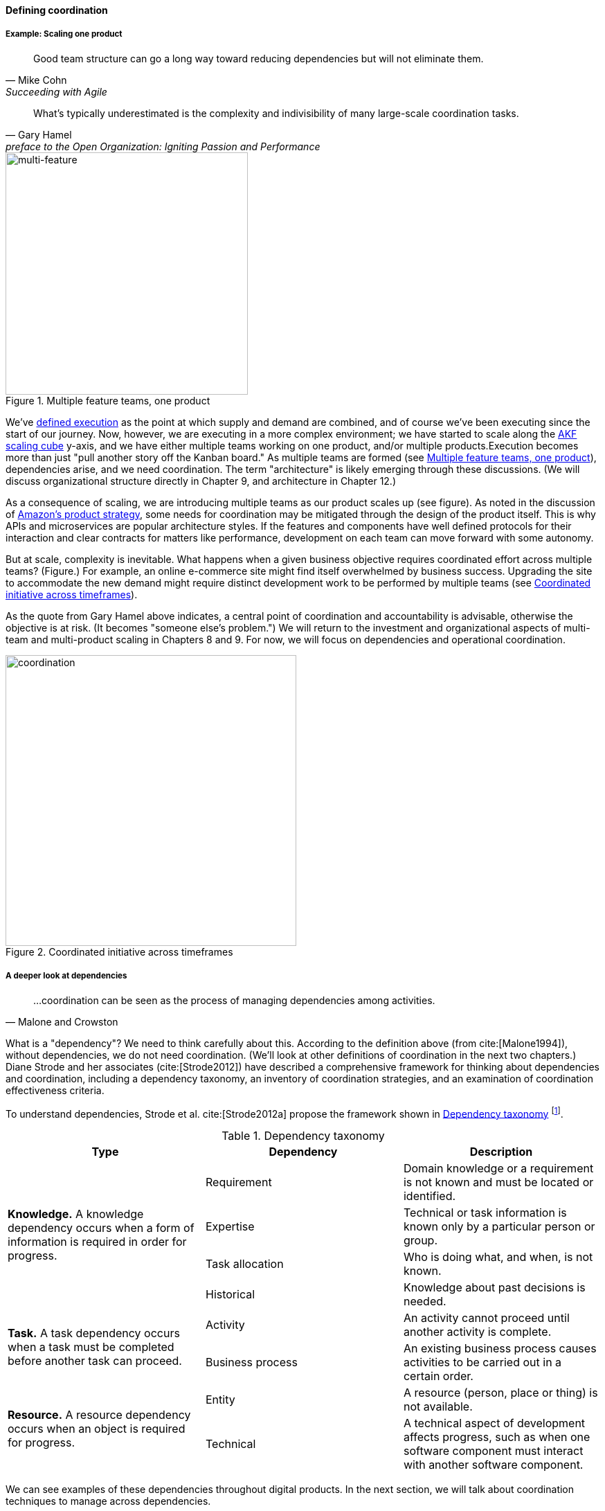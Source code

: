 
anchor:defining-coord[]

==== Defining coordination


===== Example: Scaling one product

[quote, Mike Cohn, Succeeding with Agile]
Good team structure can go a long way toward reducing dependencies but will not eliminate them.

[quote,  Gary Hamel, preface to the Open Organization: Igniting Passion and Performance]
What’s typically underestimated is the complexity and indivisibility of many large-scale coordination tasks.


[[fig-multi-feature-350-o]]
.Multiple feature teams, one product
image::images/3_08-multi-feature.png[multi-feature, 350,,float="left"]

We've xref:demand-supply-execute[defined execution] as the point at which supply and demand are combined, and of course we've been executing since the start of our journey. Now, however, we are executing in a more complex environment; we have started to scale along the xref:AKF-cube[AKF scaling cube] y-axis, and we have either multiple teams working on one product, and/or multiple products.Execution becomes more than just "pull another story off the Kanban board." As multiple teams are formed (see <<fig-multi-feature-350-o>>), dependencies arise, and we need coordination.  The term "architecture" is likely emerging through these discussions. (We will discuss organizational structure directly in Chapter 9, and architecture in Chapter 12.)

As a consequence of scaling, we are introducing multiple teams as our product scales up (see figure). As noted in the discussion of xref:amazon-productization[Amazon's product strategy], some needs for coordination may be mitigated through the design of the product itself. This is why APIs and microservices are popular architecture styles. If the features and components have well defined protocols for their interaction and clear contracts for matters like performance, development on each team can move forward with some autonomy.

But at scale, complexity is inevitable. What happens when a given business objective requires coordinated effort across multiple teams? (Figure.) For example, an online e-commerce site might find itself overwhelmed by business success. Upgrading the site to accommodate the new demand might require distinct development work to be performed by multiple teams (see <<fig-multi-feature-coord-420-o>>).

As the quote from Gary Hamel above indicates, a central point of coordination and accountability is advisable, otherwise the objective is at risk. (It becomes "someone else's problem.") We will return to the investment and organizational aspects of multi-team and multi-product scaling in Chapters 8 and 9. For now, we will focus on dependencies and operational coordination.


[[fig-multi-feature-coord-420-o]]
.Coordinated initiative across timeframes
image::images/3_08-multi-feature-coord.png[coordination, 420,,float="right"]


===== A deeper look at dependencies
[quote, Malone and Crowston]
...coordination can be seen as the process of managing dependencies among activities.

What is a "dependency"? We need to think carefully about this. According to the definition above (from cite:[Malone1994]), without dependencies, we do not need coordination. (We'll look at other definitions of coordination in the next two chapters.) Diane Strode and her associates (cite:[Strode2012]) have described a comprehensive framework for thinking about dependencies and coordination, including a dependency taxonomy, an inventory of coordination strategies, and an examination of coordination effectiveness criteria.

anchor:strode-dependency-taxonomy[]

To understand dependencies, Strode et al. cite:[Strode2012a] propose the framework shown in <<tbl-strode-dep-tax>> footnote:[adapted from cite:[Strode2012a].

[[tbl-strode-dep-tax]]
.Dependency taxonomy
[cols="3*", options="header"]
|====
|Type|Dependency|Description
.4+|*Knowledge.* A knowledge dependency occurs when a form of information is required in order for progress.
|Requirement|Domain knowledge or a requirement is not known and must be located or identified.
|Expertise|Technical or task information is known only by a particular person or group.
|Task allocation|Who is doing what, and when, is not known.
|Historical|Knowledge about past decisions is needed.
.2+|*Task.* A task dependency occurs when a task must be completed before another task can proceed.
|Activity|An activity cannot proceed until another activity is complete.
|Business process|An existing business process causes activities to be carried out in a certain order.
.2+|*Resource.* A resource dependency occurs when an object is required for progress.
|Entity|A resource (person, place or thing) is not available.
|Technical|A technical aspect of development affects progress, such as when one software component must interact with another software component.
|====

We can see examples of these dependencies throughout digital products. In the next section, we will talk about coordination techniques to manage across dependencies.

===== Organizational tools and techniques

[quote, Mark Kennaley, SDLC 3.0]
Where leveraging yellow stickies or index cards makes sense in conjunction with practices like big visible charts and co-location, such formats become ridiculous for a large constituency of challenging projects . . . When faced with these challenges, rather than proclaim that Agile won't work or doesn't scale, the preferable approach is to understand and acknowledge the nature of collaboration, the nature of distributed workflow, and the complexity of modern product development.

Our previous discussion of xref:work-management[work management]was a simple, idealized flow of uniform demand (new product functionality, issues, etc). Tasks in general did not have dependencies, or dependencies were handled through ad-hoc coordination within the team. We also in general assumed that resources (people) were available to perform the tasks; resource contention, while it certainly may have come up, was again handled through ad-hoc means. However, as we scale, simple xref:kanban[Kanban] and visual xref:andon[Andon] is no longer sufficient, given the nature of the coordination we now require. We need a more diverse and comprehensive set of techniques.

IMPORTANT: The discussion of particular techniques is always hazardous. People will tend to latch on to a promising approach without full understanding. As noted by Craig Larman (cite:[Larman2009], p.44), the risk is one of xref:cargo-cult[cargo cult] process adoption. In Chapter 9 we will discuss the Mike Rother book xref:Toyota-Kata[Toyota Kata]. Toyota does not implement any procedural change without fully understanding the "target operating condition" -- the nature of the work and the desired changes to it.

As we scale up, we see that dependencies and resource management have become defining concerns. However, we retain our xref:lean-product-dev[Lean product development] concerns for fast feedback and adaptability, as well as a critical approach to the idea that complex initiatives can be precisely defined and simply executed through xref:open-loop[open loop] approaches. In this section, we will discuss some of the organizational responses (techniques and tools) that have emerged as proven responses to these emergent issues.

NOTE: Table <<tbl-coord-tax>> uses the concept of _artifact_, which we introduced in Chapter 5. For our purposes here, an artifact is a xref:representation[representation] of some idea, activity, status, task, request, or system. Artifacts can represent or describe other artifacts. Artifacts are frequently used as the basis of communication.

anchor:coord-tools[]

Strode et al also provide a useful framework for understanding coordination mechanisms, excerpted and summarized into <<tbl-coord-tax>> footnote:[adapted from cite:[Strode2012].

anchor:cargo-cult[]

.Sidebar: Cargo cult thinking
****
Processes and practices are always at risk of being used without full understanding. This is sometimes called https://en.wikipedia.org/wiki/Cargo_cult[cargo cult] thinking. What is a cargo cult?

During World War II, South Pacific native peoples had been exposed abruptly to modern technological society with the Japanese and US occupations of their islands. Occupying forces would often provide food, tobacco, and luxuries to the natives to ease relations. After the war, various tribes were observed creating simulated airports and airplanes, and engaging in various rituals that superficially looked like air traffic signaling and other operations associated with a military air base.

On further investigation, it became clear that the natives were seeking more “cargo” and had developed a magical understanding of how goods would be delivered. By imitating the form of what they had seen, they hoped to recreate it.

In 1974, the noted physicist Richard Feynman gave a speech at Caltech in which he coined the immortal phrase “cargo cult science” cite:[Feynman1974]. His intent was to caution against activities which appear to follow the external form of science, but lack the essential understanding at its core. Similar analogies are seen in business and IT management, as organizations adopt tools and techniques because they have seen others do so, without having fundamental clarity about the problems they are trying to solve and how a given technique might specifically help.

As with many stories of this kind, there are questions around the accuracy of the original anthropological accounts and Western interpretations and mythmaking around what was seen. However there is no question that “cargo cult thinking” is a useful cautionary metaphor.
****

[[tbl-coord-tax]]
.Coordination taxonomy table
[cols="3*", options="header"]
|====
|Strategy|Component|Definition
.3+|*Structure*
|Proximity|Physical closeness of individual team members.
|Availability|Team members are continually present and able to respond to requests for assistance or information
|Substitutability|Team members are able to perform the work of another to maintain time schedules

.2+|*Synchronization*
|Synchronization activity|Activities performed by all team members simultaneously that promote a common understanding of the task, process, and or expertise of other team members
|Synchronization artifact|An artifact generated during synchronization activities.

.3+|*Boundary spanning*
|Boundary spanning activity|Activities (team or individual) performed to elicit assistance or information from some unit or organization external to the project
|Boundary spanning artifact|An artifact produced to enable coordination beyond the
team and project boundaries.
|Coordinator role|A role taken by a project team member specifically to support interaction with people who are not part of the project team but who provide resources or information to the project.
|====


The following sections expand the three strategies (structure, synchronization, boundary spanning) with examples.

====== Structure
Don Reinertsen (cite:[Reinertsen2009], p. 230) proposes "The Principle of Colocation" which asserts that "Colocation improves almost all aspects of communication." In order to scale this beyond one team, one logically needs what Mike Cohn (cite:[Cohn2010], p. 346) calls "The Big Room."

In terms of communications, this has significant organizational advantages. Communications are as simple as walking over to another person's desk, or just shouting out over the room. It is also easy to synchronize the entire room, through calling for everyone's attention. However, there are limits to scaling the "Big Room" approach:

* Contention for key individual's attention
* "All hands" calls for attention that actually interest only a subset of the room
* Increasing ambient noise in the room
* Distracting individuals from intellectually demanding work requiring concentration, driving xref:multi-tasking[multi-tasking and context-switching], and ultimately interfering with their personal sense of flow - a destructive outcome. (See cite:[Csikszentmihalyi1990] for more on flow as a valuable psychological state.)

The tension between team coordination and individual focus will likely continue. It is an ongoing topic in facilities design.

anchor:synchronization[]

====== Synchronization

If the team cannot work all the time in one room, then perhaps they can at least be gathered periodically. There is a broad spectrum of synchronization approaches:

* Ad-hoc xref:ChatOps[chats] (in person or virtual)
* Daily standups (e.g. from xref:Scrum[Scrum])
* Weekly status meetings
* Coordination meetings (e.g. Scrum of Scrums, see below)
* xref:release-mgmt[Release] kickoffs
* Quarterly "all-hands" meetings
* Cross-organizational advisory and review boards
* Open Space inspired "unmeetings" and "unconferences"

All of them are essentially similar in approach and assumption: build a shared understanding of the work, objectives, or mission among smaller or larger sections of the organization, through limited-time face to face interaction, often on a defined time interval.

anchor:cadence[cadence]


*Cadenced approaches.* When a synchronization activity occurs on a timed interval, this can be called a xref:cadence[cadence]. Sometimes, cadences are layered; for example, a daily standup, a weekly review, and a monthly Scrum of Scrums. Reinertsen calls this harmonic cadencing (cite:[Reinertsen2009] pp. 190-191). Harmonic cadencing has been used in financial management for a long time (monthly, quarterly, and annual financial reporting).

anchor:boundary-spanning[]

====== Boundary spanning
[quote, Atul Gawande, The Checklist Manifesto]
The philosophy is that you push the power of decision making out to the periphery and away from the center. You give people the room to adopt, based on their experiences and expertise. All you ask is that they talk to one another and take responsibility. That is what works.

Examples of boundary-spanning liaison and coordination structures include:

* Shared team members
* Integration teams
* Communities of practice
* Scrum of scrums
* Submittal schedules
* API standards
* RACI/ECI decision rights

*Shared team members* are suggested when two teams have a persistent interface requiring focus and ownership. When a product has multiple interfaces that emerge as a problem requiring focus, an *integration team* may be called for. *Communities of practice* will be introduced in Chapter 9 when we discuss the xref:spotify-model[Spotify model]. Considered here, they may also play a coordination role as well as a practice development/maturity role.

Finally, the idea of a *Scrum of Scrums* is essentially a representative or delegated model, in which each individual Scrum team sends one individual to a periodic coordination meeting where matters of cross-team concern can be discussed and decisions taken. (cite:[Cohn2010], Chapter 17)

cite:[Cohn2010] (p342) cautions: "A scrum of scrums meeting will feel nothing like a daily scrum despite the similarities in names. The daily scrum is a synchronization meeting: individual team members come together to communicate about their work and synchronize their efforts.The scrum of scrums, on the other hand, is a problem-solving meeting and will not have the same quick, get-in-get-out tone of a daily scrum."

anchor:submittal-schedule[]
Another technique mentioned in The Checklist Manifesto cite:[Gawande2010] is the *submittal schedule*. Some work, while detailed, can be planned to a high degree of detail (i.e. the "checklists" of the title). However, emergent complexity requires different approach - no checklist can anticipate all eventualities. To handle all the emergent complexity, the coordination focus must shift to structuring the right communications. In examining modern construction industry techniques, Gawande noted the concept of the "submittal schedule," which "didn't specify construction tasks; it specified _communication_ tasks" (p. 65, emphasis supplied). With the submittal schedule, the project manager tracks that the right people are talking to each other to resolve problems - a key change in focus from activity-centric approaches.

We have previously discussed APIs in terms of xref:amazon-productization[Amazon's product strategy]. They are also important as a product scales into multiple components and features; API standards can be seen as a boundary-spanning mechanism.

The above discussion is by no means exhaustive. A wealth of additional techniques relevant for digital professionals is to be found in cite:[Larman2009] and cite:[Cohn2010]. New techniques are continually emerging from the front lines of the digital industry; the interested student should consider attending industry conferences such as those offered by the Agile Alliance.

In general, the above approaches imply synchronized meetings and face to face interactions. When the boundary-spanning approach is based on artifacts (often a requirement for larger, decentralized enterprises), we move into the realms of process and project management. Approaches based on routing artifacts into xref:queuing[queues] often receive criticism for introducing too much latency into the product development process. When artifacts are routed via work  orders and tickets for action by independent teams, prioritization may be arbitray (not based on business value, e.g. xref:cost-of-delay[Cost of Delay]), and sometimes the work must flow through multiple queues in an uncoordinated way, as we warned in Chapter 5. Such approaches can add dangerous latency to high-value processes. We will look in more detail at process management in a future section.

anchor:google-chubby[]

****
*The reality of microservices and loose coupling: the case of Chubby at Google*

The Agile manifesto idea that architecture can "emerge" without explicit coordination (e.g. across a set of smaller grained services ("microservices") is attractive. Coordinating designs across products, services, features and/or components is expensive and ideally products should be able to evolve independently.

Mike Burrows of Google provides a detailed description of the Chubby lock service cite:[Burrows2006], which is a prototypical example of a broadly-available internal service usable by a wide variety of other products.

The purpose of a lock service is to "allow its clients to synchronize their activities and to agree on basic information about their environment." Chubby was built from the start with objectives of reliability, availability to a "moderately large set of clients," and ease of understanding. Burrows notes that even with such a cohesive and well-designed internal service, they still encounter coordination problems requiring human intervention. Such problems include:

* Use ("abuse") in unintended ways by clients
* Invalid assumptions by clients regarding Chubby's availability

Because of this, the Chubby team (at least at the time writing of the case study) instituted a review process when new clients wished to start using the lock manager. In terms of this chapter's topic, this means that someone on the product team needed to coordinate the discussions with the Chubby team and ensure that any concerns were resolved. This might conceivably have involved multiple iterations and reviews of designs describing intended use.

In short, even the most sophisticated microservice environments may have a dependency on human coordination across the teams.
****

===== Coordination effectiveness

Diane Strode and her colleagues propose that coordination effectiveness can be understood as the following taxonomy:

* Implicit
** Knowing why (shared goal)
** Know what is going on and when
** Know what to do and when
** Know who is doing what
** Know who knows what
* Explicit
** Right place
** Right thing
** Right time

Coordinated execution means that teams have a solid xref:shared-mental-model[common ground] of what they are doing and why, who is doing it, when to do it, and where to go for information. They also have the material outcomes  of the right people being in the right place doing the right thing at the right time. These coordination objectives must be achieved with a minimum of waste, and with a speed supporting an xref:OODA[OODA loop] tighter than the competition's. Tall order!
